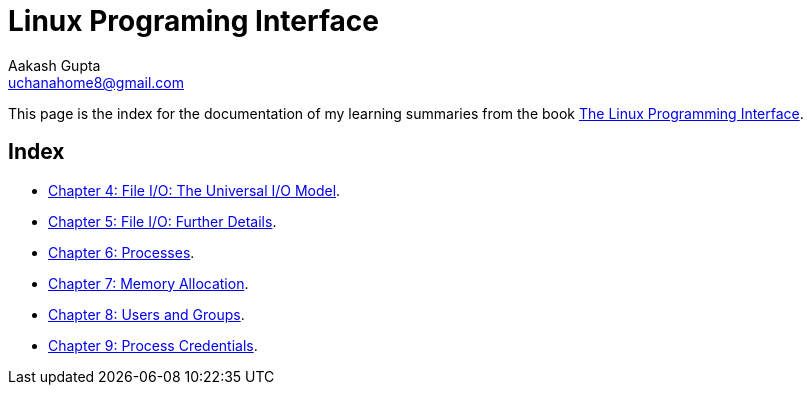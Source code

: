 = Linux Programing Interface
Aakash Gupta <uchanahome8@gmail.com>

This page is the index for the documentation of my learning summaries from the book link:https://www.amazon.in/Linux-Programming-Interface-System-Handbook/dp/1593272200[The Linux Programming Interface].

== Index
* xref:Chapter4.adoc[Chapter 4: File I/O: The Universal I/O Model].
* xref:Chapter5.adoc[Chapter 5: File I/O: Further Details].
* xref:Chapter6.adoc[Chapter 6: Processes].
* xref:Chapter7.adoc[Chapter 7: Memory Allocation].
* xref:Chapter8.adoc[Chapter 8: Users and Groups].
* xref:Chapter9.adoc[Chapter 9: Process Credentials].

